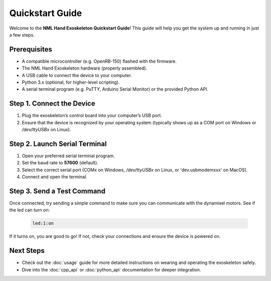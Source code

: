 Quickstart Guide
================

Welcome to the **NML Hand Exoskeleton Quickstart Guide**! This guide will help
you get the system up and running in just a few steps.

Prerequisites
----------------

- A compatible microcontroller (e.g. OpenRB-150) flashed with the firmware.
- The NML Hand Exoskeleton hardware (properly assembled).
- A USB cable to connect the device to your computer.
- Python 3.x (optional, for higher-level scripting).
- A serial terminal program (e.g. PuTTY, Arduino Serial Monitor) or the provided Python API.


Step 1. Connect the Device
--------------------------

1. Plug the exoskeleton’s control board into your computer’s USB port.
2. Ensure that the device is recognized by your operating system (typically shows up as a COM port on Windows or `/dev/ttyUSBx` on Linux).

Step 2. Launch Serial Terminal
------------------------------

1. Open your preferred serial terminal program.
2. Set the baud rate to **57600** (default).
3. Select the correct serial port (COMx on Windows, `/dev/ttyUSBx` on Linux, or 'dev.usbmodemxxx' on MacOS).
4. Connect and open the terminal.

Step 3. Send a Test Command
---------------------------

Once connected, try sending a simple command to make sure you can communicate with the dynamixel motors. See if the led can turn on:

   .. code-block:: text

       led:1:on

If it turns on, you are good to go! If not, check your connections and ensure the device is powered on.


Next Steps
----------

- Check out the :doc:`usage` guide for more detailed instructions on wearing
  and operating the exoskeleton safely.
- Dive into the :doc:`cpp_api` or :doc:`python_api` documentation for deeper integration.
